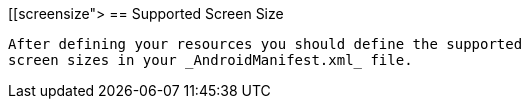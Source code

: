 [[screensize">
== Supported Screen Size
	
		After defining your resources you should define the supported
		screen sizes in your _AndroidManifest.xml_ file.
		
	